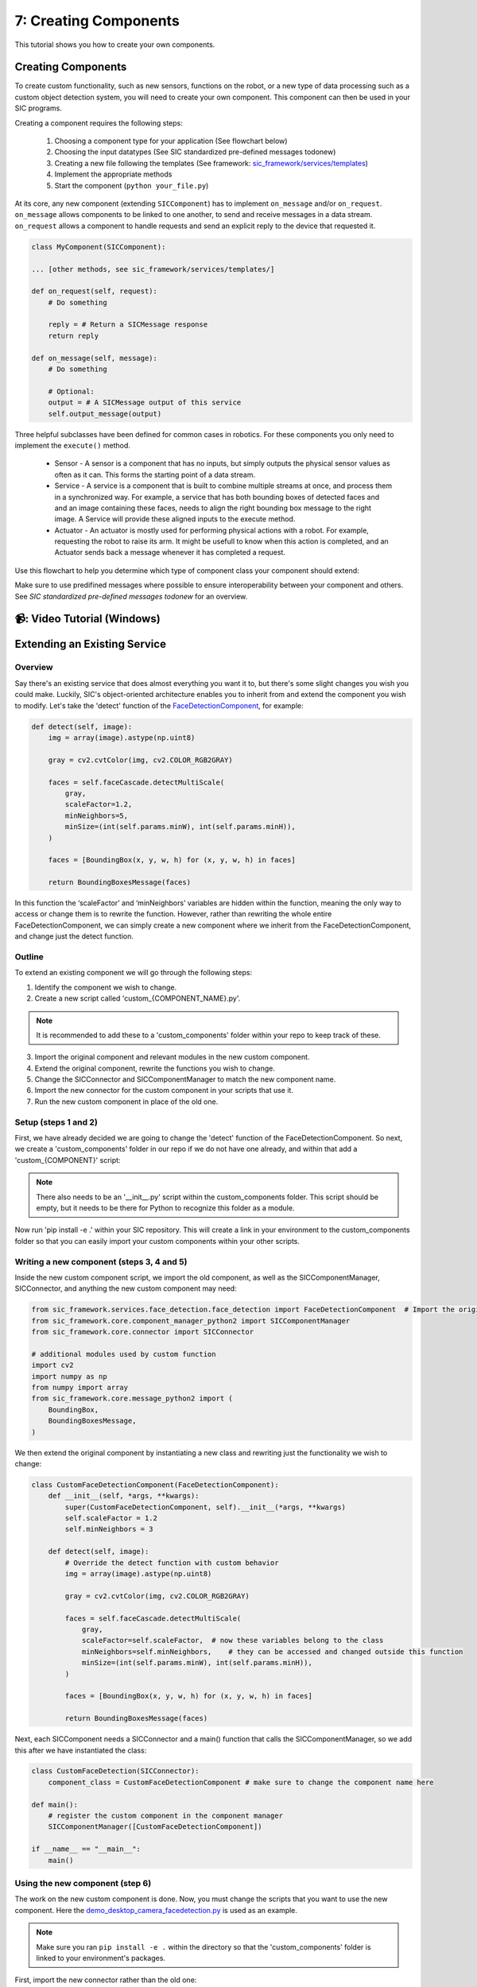 7: Creating Components
=======================================

This tutorial shows you how to create your own components.

Creating Components
----------------------------
To create custom functionality, such as new sensors, functions on the robot, or a new type of data processing such as a custom object detection system, you will need to create your own component. This component can then be used in your SIC programs.

Creating a component requires the following steps:

    1. Choosing a component type for your application (See flowchart below)
    2. Choosing the input datatypes (See SIC standardized pre-defined messages todonew)
    3. Creating a new file following the templates (See framework: `sic_framework/services/templates <https://bitbucket.org/socialroboticshub/framework/src/master/sic_framework/services/templates/>`_)
    4. Implement the appropriate methods
    5. Start the component (``python your_file.py``)

At its core, any new component (extending ``SICComponent``) has to implement ``on_message`` and/or ``on_request``. ``on_message`` allows components to be linked to one another, to send and receive messages in a data stream. ``on_request`` allows a component to handle requests and send an explicit reply to the device that requested it.

.. code-block:: python

    class MyComponent(SICComponent):  
    
    ... [other methods, see sic_framework/services/templates/]  

    def on_request(self, request):  
        # Do something  
        
        reply = # Return a SICMessage response  
        return reply  

    def on_message(self, message):  
        # Do something  
        
        # Optional:  
        output = # A SICMessage output of this service  
        self.output_message(output)  

Three helpful subclasses have been defined for common cases in robotics. For these components you only need to implement the ``execute()`` method.

    - Sensor - A sensor is a component that has no inputs, but simply outputs the physical sensor values as often as it can. This forms the starting point of a data stream.

    - Service - A service is a component that is built to combine multiple streams at once, and process them in a synchronized way. For example, a service that has both bounding boxes of detected faces and and an image containing these faces, needs to align the right bounding box message to the right image. A Service will provide these aligned inputs to the execute method.

    - Actuator - An actuator is mostly used for performing physical actions with a robot. For example, requesting the robot to raise its arm. It might be usefull to know when this action is completed, and an Actuator sends back a message whenever it has completed a request.

Use this flowchart to help you determine which type of component class your component should extend:

.. image:: ../_static/service_flowchart.png
   :width: 500px
   :height: 350px
   :scale: 100 %
   :alt: Service flowchart
   :align: center

Make sure to use predifined messages where possible to ensure interoperability between your component and others. See `SIC standardized pre-defined messages todonew` for an overview.

📹: Video Tutorial (Windows)
----------------------------

.. raw:: html

    <iframe width="560" height="315" src="https://www.youtube.com/embed/C_y42blplhs" title="YouTube video player" frameborder="0" allow="accelerometer; autoplay; clipboard-write; encrypted-media; gyroscope; picture-in-picture; web-share" referrerpolicy="strict-origin-when-cross-origin" allowfullscreen></iframe>


Extending an Existing Service
----------------------------
**Overview**
~~~~~~~~~~~~~~~~~~~~~~~~~~~~
Say there's an existing service that does almost everything you want it to, but there's some slight changes you wish you could make. Luckily, SIC's object-oriented architecture enables you to inherit from and extend the component you wish to modify. Let's take the 'detect' function of the `FaceDetectionComponent <https://github.com/Social-AI-VU/social-interaction-cloud/blob/main/sic_framework/services/face_detection/face_detection.py>`_, for example:

.. code-block:: python

    def detect(self, image):  
        img = array(image).astype(np.uint8)  

        gray = cv2.cvtColor(img, cv2.COLOR_RGB2GRAY)  

        faces = self.faceCascade.detectMultiScale(  
            gray,  
            scaleFactor=1.2,  
            minNeighbors=5,  
            minSize=(int(self.params.minW), int(self.params.minH)),  
        )  

        faces = [BoundingBox(x, y, w, h) for (x, y, w, h) in faces]  

        return BoundingBoxesMessage(faces)  

In this function the ‘scaleFactor’ and ‘minNeighbors’ variables are hidden within the function, meaning the only way to access or change them is to rewrite the function. However, rather than rewriting the whole entire FaceDetectionComponent, we can simply create a new component where we inherit from the FaceDetectionComponent, and change just the detect function.

**Outline**
~~~~~~~~~~~~~~~~~~~~~~~~~~~~
To extend an existing component we will go through the following steps:

1. Identify the component we wish to change.

2. Create a new script called 'custom\_{COMPONENT_NAME}.py'.

.. note::

    It is recommended to add these to a 'custom_components' folder within your repo to keep track of these.

3. Import the original component and relevant modules in the new custom component.

4. Extend the original component, rewrite the functions you wish to change.

5. Change the SICConnector and SICComponentManager to match the new component name.

6. Import the new connector for the custom component in your scripts that use it.

7. Run the new custom component in place of the old one.

**Setup (steps 1 and 2)**
~~~~~~~~~~~~~~~~~~~~~~~~~~~~
First, we have already decided we are going to change the 'detect' function of the FaceDetectionComponent. So next, we create a 'custom_components' folder in our repo if we do not have one already, and within that add a 'custom\_{COMPONENT}' script:

.. note::

    There also needs to be an '\_\_init\_\_.py' script within the custom_components folder. This script should be empty, but it needs to be there for Python to recognize this folder as a module.

.. image:: ../_static/component_extension_setup.png
   :width: 300px
   :height: 150px
   :scale: 100 %
   :alt: Structure for component extension
   :align: center

Now run 'pip install -e .' within your SIC repository. This will create a link in your environment to the custom_components folder so that you can easily import your custom components within your other scripts.

**Writing a new component (steps 3, 4 and 5)**
~~~~~~~~~~~~~~~~~~~~~~~~~~~~
Inside the new custom component script, we import the old component, as well as the SICComponentManager, SICConnector, and anything the new custom component may need:

.. code-block:: python

    from sic_framework.services.face_detection.face_detection import FaceDetectionComponent  # Import the original component  
    from sic_framework.core.component_manager_python2 import SICComponentManager  
    from sic_framework.core.connector import SICConnector  

    # additional modules used by custom function  
    import cv2  
    import numpy as np  
    from numpy import array  
    from sic_framework.core.message_python2 import (  
        BoundingBox,  
        BoundingBoxesMessage,  
    )  

We then extend the original component by instantiating a new class and rewriting just the functionality we wish to change:

.. code-block:: python

    class CustomFaceDetectionComponent(FaceDetectionComponent):
        def __init__(self, *args, **kwargs):  
            super(CustomFaceDetectionComponent, self).__init__(*args, **kwargs)  
            self.scaleFactor = 1.2  
            self.minNeighbors = 3  

        def detect(self, image):  
            # Override the detect function with custom behavior  
            img = array(image).astype(np.uint8)  

            gray = cv2.cvtColor(img, cv2.COLOR_RGB2GRAY)  

            faces = self.faceCascade.detectMultiScale(  
                gray,  
                scaleFactor=self.scaleFactor,  # now these variables belong to the class  
                minNeighbors=self.minNeighbors,    # they can be accessed and changed outside this function  
                minSize=(int(self.params.minW), int(self.params.minH)),  
            )  

            faces = [BoundingBox(x, y, w, h) for (x, y, w, h) in faces]  

            return BoundingBoxesMessage(faces)  

Next, each SICComponent needs a SICConnector and a main() function that calls the SICComponentManager, so we add this after we have instantiated the class:

.. code-block:: python

    class CustomFaceDetection(SICConnector):  
        component_class = CustomFaceDetectionComponent # make sure to change the component name here  

    def main():  
        # register the custom component in the component manager  
        SICComponentManager([CustomFaceDetectionComponent])  

    if __name__ == "__main__":  
        main()  


**Using the new component (step 6)**
~~~~~~~~~~~~~~~~~~~~~~~~~~~~
The work on the new custom component is done. Now, you must change the scripts that you want to use the new component. Here the `demo_desktop_camera_facedetection.py <https://github.com/Social-AI-VU/sic_applications/blob/main/demos/desktop/demo_desktop_camera_facedetection.py>`_ is used as an example. 

.. note::

    Make sure you ran ``pip install -e .`` within the directory so that the 'custom_components' folder is linked to your environment's packages.

First, import the new connector rather than the old one:

.. code-block:: python

    ### from sic_framework.services.face_detection.face_detection import FaceDetection  
    from custom_components.custom_face_detection import CustomFaceDetection  

And then change anywhere you use the old one to the new one:

.. code-block:: python

    ### face_rec = FaceDetection()  
    face_rec = CustomFaceDetection()  

**Run the component (step 7)**
~~~~~~~~~~~~~~~~~~~~~~~~~~~~
Run the new component in a separate shell as if it were the old service (assuming you're inside 'custom_components') folder:

.. code-block:: bash

    python custom_face_detection.py  

You should see an output like this:

.. code-block:: bash

    [SICComponentManager 100.84.25.4]: INFO: Manager on device 100.84.25.4 starting  
    [SICComponentManager 100.84.25.4]: INFO: Started component manager on ip "100.84.25.4" with components:  
    [SICComponentManager 100.84.25.4]: INFO:  - CustomFaceDetectionComponent  

And now you should be able to run your scripts with the new custom component!


SIC standardized pre-defined messages
----------------------------
The SIC framework includes a number of predefined extended subclasses for common data types. This allows for `inheritance <https://www.w3schools.com/python/python_inheritance.asp>`_. Make sure to use or extend these classes if the data type you will be working with matches one of these pre-defined types.

The messages can be found in https://github.com/Social-AI-VU/social-interaction-cloud/blob/main/sic_framework/core/message_python2.py.

.. list-table::
   :header-rows: 1
   :widths: 40 60

   * - **Message class name**
     - **Description of use**
   * - ``JPEGCompressedImageMessage``
     - Preferred way of sending any message containing an image. Uses lossy JPEG
       compression on WxHx3 images. Non-image content will be destroyed by this
       compression.
   * - ``UncompressedImageMessage``
     - 	Same as ``JPEGCompressedImageMessage``, but without compression. This means that this message can be significantly slower. Only use this if the image data must be kept untouched. For example, if you want to send an array of depth values, because you don't want those values to be changed (8cm might become 7.3cm with ``JPEGCompressedImageMessage``).
   * - ``AudioMessage``
     - Preferred way of sending a message containing audio. The audio must contain pulse-code modulated (PCM) 16-bit signed integer waveform audio data. 
   * - ``BoundingBoxesMessage``
     - Preferred way of sending any message containing a list of ``BoundingBox`` objects. The ``BoundingBox`` is a generic class for single bounding boxes in ``x,y,w,h``-format. ``x,y`` represents top-left pixel. Bounding boxes can easily be drawn by calling ``draw_on_image``.


**Control requests and messages**
~~~~~~~~~~~~~~~~~~~~~~~~~~~~
To control a running component, system level requests can be sent. These requests will not be passed on to the message handlers (``on_request`` and ``on_message``). These requests should inherit from ``SICControlRequest``. 

    - ``SICPingRequest`` - A ping message to check if a component is active. Should be answered with a reply by sending back a ``SICPongMessage``.

    - ``ConnectRequest`` - A request for a component to start listening to some some channel. The messages on this channel will be passed onto the on_message callback.

    - ``SICSuccessMessage`` - A message indicating succes, for example responding to a ``ConnectRequest``.

    - ``SICStopRequest`` - A request for the component to shut down.